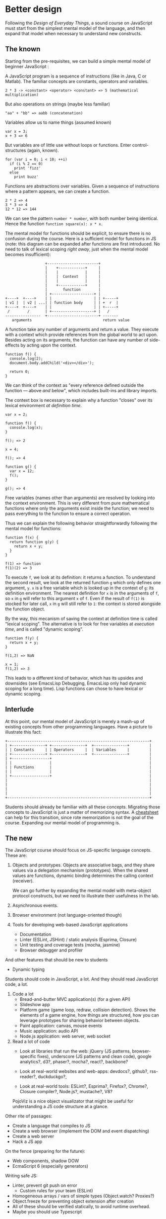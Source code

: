 * Better design
Following the /Design of Everyday Things/, a sound course on
JavaScript must start from the simplest mental model of the language,
and then expand that model when necessary to understand new
constructs.

** The known
Starting from the pre-requisites, we can build a simple mental model
of beginner JavaScript :

A JavaScript program is a sequence of instructions (like in Java, C or
Matlab).  The familiar concepts are constants, operators and
variables.

#+BEGIN_EXAMPLE
2 * 3 -> <constant> <operator> <constant> => 5 (mathematical multiplication)
#+END_EXAMPLE

But also operations on strings (maybe less familiar)

#+BEGIN_EXAMPLE
"aa" + "bb" => aabb (concatenation)
#+END_EXAMPLE

Variables allow us to name things (assumed known)

#+BEGIN_EXAMPLE
var x = 3;
x + 3 => 6
#+END_EXAMPLE

But variables are of little use without loops or functions.  Enter
control-structures (again, known).

#+BEGIN_EXAMPLE
for (var i = 0; i < 10; ++i)
  if (i % 2 == 0)
    print 'fizz'
  else
    print buzz'
#+END_EXAMPLE

Functions are abstractions over variables.  Given a sequence of
instructions where a pattern appears, we can create a function.

#+BEGIN_EXAMPLE
2 * 2 => 4
3 * 3 => 4
12 * 12 => 144
#+END_EXAMPLE

We can see the pattern =number * number=, with both number being
identical.  Hence the function =function square(x): x * x=.

The mental model for functions should be explicit, to ensure there is
no confusion during the course.  Here is a sufficient model for
functions in JS (note: this diagram can be expanded after functions
are first introduced.  No need to talk of lexical scoping /right
away/, just when the mental model becomes insufficient):

#+BEGIN_EXAMPLE
                    +-----------------------+
                    |    +------------+     |
                    |    |            |     |
                    |    |  Context   |     |
                    |    |            |     |
                    |    +------------+     |
                    |       function        |
                    | +-------------------+ |
  +----+  +----+    | |                   | | +-----+
  | v1 |  | v2 | ...| | function body     | | +  r  |
  +----+  +----+    | |                   | | +-----+
   /        /       | +-------------------+ |   /
  ----------------  +-----------------------+ -------
     arguments                                return value
#+END_EXAMPLE

A function take any number of arguments and return a value.  They
execute with a context which provide references from the global world
to act upon.  Besides acting on its arguments, the function can
have any number of side-effects by acting upon the context.

#+BEGIN_EXAMPLE
function f() {
  console.log(2);
  document.body.addChild('<div></div>');

  return 0;
}
#+END_EXAMPLE

We can think of the context as "every reference defined outside the
function — above /and/ below", which includes built-ins and library
imports.

The context box is necessary to explain why a function "closes" over
its lexical environment /at definition time/.

#+BEGIN_EXAMPLE
var x = 2;

function f() {
  console.log(x);
}

f(); => 2

x = 4;

f(); => 4

function g() {
  var x = 12;
  f();
}

g(); => 4
#+END_EXAMPLE

Free variables (names other than arguments) are resolved by looking
into the context environment.  This is very different from pure
mathematical functions where only the arguments exist inside the
function; we need to pass everything to the function to ensure a
correct operation.

Thus we can explain the following behavior straightforwardly
following the mental model for functions:

#+BEGIN_EXAMPLE
function f(x) {
  return function g(y) {
    return x + y;
  }
}

f(1) => function
f(1)(2) => 3
#+END_EXAMPLE

To execute =f=, we look at its definition: it returns a function.  To
understand the second result, we look at the returned function =g=
which only defines one argument, =y=.  =x= is a free variable which
is looked up in the context of =g=: its definition environment.  The
nearest definition for =x= is in the arguments of =f=, so =x= in =g=
will refer to this argument =x= of =f=.  Even if the result of =f(1)=
is stocked for later call, =x= in =g= will still refer to =1=: the
context is stored alongside the function object.

By the way, this mecanism of saving the context at definition time is
called "lexical scoping".  The alternative is to look for free
variables at /execution time/, and is called "dynamic scoping".

#+BEGIN_EXAMPLE
function f(y) {
  return x + y;
}

f(1,2) => NaN

x = 1;
f(1,2) => 3
#+END_EXAMPLE

This leads to a different kind of behavior, which has its upsides and
downsides (see EmacsLisp Debugging, EmacsLisp only had dynamic scoping
for a long time).  Lisp functions can chose to have lexical or
dynamic scoping.

** Interlude
At this point, our mental model of JavaScript is merely a mash-up of
existing concepts from other programming languages.  Have a picture
to illustrate this fact:

#+BEGIN_EXAMPLE
+----------------------------------------------------------------+
| +---------------+ +---------------+  +---------------+         |
| | Constants     | | Operators     |  | Variables     |         |
| +---------------+ +---------------+  +---------------+         |
| +-----------------+                                            |
| |                 |                                            |
| | Functions       |                                            |
| |                 |                                            |
| +-----------------+                                            |
|                                                                |
|                                                                |
|                                                                |
|                                                                |
+----------------------------------------------------------------+
#+END_EXAMPLE

Students should already be familiar with all these concepts.
Migrating those concepts to JavaScript is just a matter of memorizing
syntax.  A [[file:FING/2013/cheatsheet.org][cheatsheet]] can help for this transition, since rote
memorization is not the goal of the course.  Expanding our mental
model of programming is.

** The new
The JavaScript course should focus on JS-specific language concepts.
These are:

1. Objects and prototypes.  Objects are associative bags, and they
   share values via a delegation mechanism (prototypes).  When the
   shared values are functions, dynamic binding determines the calling
   context (receiver).

   We can go further by expanding the mental model with meta-object
   protocol constructs, but we need to illustrate their usefulness in
   the lab.

2. Asynchronous events.

3. Browser environment (not language-oriented though)

4. Tools for developing web-based JavaScript applications
   - Documentation
   - Linter (ESLint, JSHint) / static analysis (Esprima, Closure)
   - Unit testing and coverage tests (mocha, jasmine)
   - Browser debugger and profiler

And other features that should be new to students

- Dynamic typing

Students should code in JavaScript, a lot.  And they should read
JavaScript code, a lot.

1. Code a lot
   - Bread-and-butter MVC application(s) (for a given API)
   - Slideshow app
   - Platform game (game loop, redraw, collision detection).  Shows
     the elements of a game engine, how things are structured, how you
     can leverage prototypes for sharing behavior between objects.
   - Paint application: canvas, mouse events
   - Music application: audio API
   - Node.js application: web server, web socket

2. Read a lot of code
   - Look at libraries that run the web: jQuery (JS patterns,
     browser-specific fixes), underscore (JS patterns and clean code),
     google analytics?, d3?, phaser?, mocha?, react?, backbone?

   - Look at real-world websites and web-apps: devdocs?, github?,
     rss-reader?, duckduckgo?,

   - Look at real-world tools: ESLint?, Esprima?, Firefox?, Chrome?,
     Closure compiler?, Node.js?, mustache?, V8?

   PojoViz is a nice object visualizator that might be useful for
   understanding a JS code structure at a glance.

Other rite of passages:
- Create a language that compiles to JS
- Create a web browser (implement the DOM and event dispatching)
- Create a web server
- Hack a JS app

On the fence (preparing for the future):
- Web components, shadow DOW
- EcmaScript 6 (especially generators)

Writing safe JS:
- Linter, prevent git push on error
  + Custom rules for your team (ESLint)
- Homogeneous arrays / vars of simple types (Object.watch? Proxies?)
- Object.freeze for preventing object extension after creation
- All of these should be verified statically, to avoid runtime overhead.
- Maybe you should use Typescript

To make the course complete, a student also need to learn about:
- securing a web app
- accessibility

*** Objects
**** Bags
The initial mental model of objects in JS is dead simple:

#+BEGIN_EXAMPLE
 +------------------------------------------------------------+
 | Object                                                     |
 |                                                            |
 | +----+    +------+                                         |
 | |key1|----|value1|                                         |
 | +----+    +------+                                         |
 | +-----+   +------+                                         |
 | |key2 |---|value2|                                         |
 | +-----+   +------+                                         |
 |   ...                                                      |
 |                                                            |
 +------------------------------------------------------------+
#+END_EXAMPLE

A list of key-value pairs, where keys can be identifiers and values
can be anything (including objects).

#+BEGIN_EXAMPLE
var o = {
  x : 3,
  f : function() { return 12; }
};

o.x => 3
o.f => function
o.f() => 12
#+END_EXAMPLE

**** Self-reference
Then you want to have self-reference, because it's so useful that you
don't want to pepper all your functions with a =self= arguments à la
Python.

#+BEGIN_EXAMPLE
var o = {
  x : 3,
  square: function() { return x * x; }
}

o.square() => #ERROR `x` not defined
#+END_EXAMPLE

Enter the =this= keyword (not implicit like in Java).

#+BEGIN_EXAMPLE
var o = {
  x : 3,
  square: function() { return this.x * this.x; }
}

o.square() => 9
#+END_EXAMPLE

The introduction of =this= does not update the mental model of
objects; it can be used anywhere a value is expected.  But for our
purposes, it is only used in functions to refer to the object
receiving the call.

#+BEGIN_EXAMPLE
                    +-----------------------+
                    |    +------------+     |
                    |    |            |     |
                    |    |  Context   |     |
                    |    |            |     |
  +----+            |    +------------+     |
  |this|------------|       function        |
  +----+            | +-------------------+ |
  +----+  +----+    | |                   | | +-----+
  | v1 |  | v2 | ...| | function body     | | +  r  |
  +----+  +----+    | |                   | | +-----+
   /        /       | +-------------------+ |   /
  ----------------  +-----------------------+ -------
     arguments                                return value
#+END_EXAMPLE

Now could be a good time to talk about the value of =this= when the
receiver is not explicit (or keep that for later as to not overcharge
the mental model).

**** Prototypes
Then you add prototypes

BTW, to illustrate the mental model of prototypes with students, maybe
a little game could be fun and pedagological.  Take it outside of the
black-board, and explain it with real-life objects (or persons).
Maybe each student is an object, they have values and parent
relations.  Then other students ask a value to a student-object, that
must answer (eventually by delegation).

**** Meta-object protocol
And finally you add the meta-object protocol

* Snake
is much simpler than Pacman, and is still damn fun.  Easy to add
variants on top, and most importantly, multiplayer!

Could easily use HTML/CSS for rendering rather than canvas, which
means DOM manipulation.

They could reasonably build a full-blown version from scratch, and
learn a lot in the process.

* Newer examples
http://jlongster.com/s/lljs-cloth/

Hmm https://github.com/mikaelbr/frp-piano/blob/master/public/piano.coffee

* Technology
Use an editor with a linter for tighter feedback.  [[http://eslint.org/docs/configuring/][ESLint]] is
configurable.  Could add custom rules for some exercises and to
enforce style conventions.
